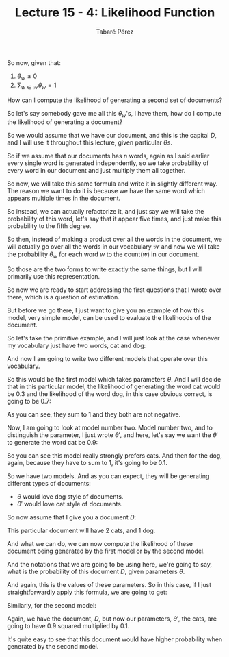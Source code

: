#+STARTUP: showall
#+STARTUP: inlineimages
#+OPTIONS: toc:nil
#+OPTIONS: num:nil
#+AUTHOR: Tabaré Pérez
#+LATEX_CLASS: article
#+LATEX_CLASS_OPTIONS: [a4paper, 12pt]
#+LATEX_HEADER: \usepackage{float, amsfonts, commath, mathtools, proba}
#+TITLE: Lecture 15 - 4: Likelihood Function

So now, given that:

1) \(\theta_w \geq 0\)
2) \(\sum_{w \in \mathcal{W}} \theta_w = 1\)

How can I compute the likelihood of generating a second set of documents?

So let's say somebody gave me all this \(\theta_w\)'s, I have them, how do I
compute the likelihood of generating a document?

\begin{equation}
\prob(D|\theta) = \prod_{i=1}^{n}\theta_{w_i}
\end{equation}

So we would assume that we have our document, and this is the capital \(D\), and I will use it throughout this
lecture, given particular \(\theta\)s.

So if we assume that our documents has \(n\) words, again as I said earlier
every single word is generated independently, so we take probability of every
word in our document and just multiply them all together.

So now, we will take this same formula and write it in slightly different way.
The reason we want to do it is because we have the same word which appears
multiple times in the document.

So instead, we can actually refactorize it, and just say we will take the
probability of this word, let's say that it appear five times, and just make
this probability to the fifth degree.

So then, instead of making a product over all the words in the document, we will
actually go over all the words in our vocabulary \(\mathcal{W}\) and now we will
take the probability \(\theta_w\) for each word \(w\) to the \(\text{count}(w)\)
in our document.

\begin{equation}
\prob(D|\theta) = \prod_{i=1}^{n}\theta_{w_i} = \prod_{w \in \mathcal{W}} {\theta_{w}}^{\text{count}(w)}
\end{equation}

So those are the two forms to write exactly the same things,
but I will primarily use this representation.

So now we are ready to start addressing the first questions
that I wrote over there, which is a question of estimation.

But before we go there, I just want
to give you an example of how this model, very simple model,
can be used to evaluate the likelihoods of the document.

So let's take the primitive example,
and I will just look at the case whenever my vocabulary just
have two words, cat and dog:

\begin{equation}
\mathcal{W} = \{cat, dog\}
\end{equation}

And now I am going to write two different models that operate over this
vocabulary.

So this would be the first model which takes parameters \(\theta\). And I will
decide that in this particular model, the likelihood of generating the word cat
would be 0.3 and the likelihood of the word dog, in this case obvious correct,
is going to be 0.7:

\begin{equation}
\theta ; \theta_{cat}=0.3 , \theta_{dog}=0.7
\end{equation}

As you can see, they sum to 1 and they both are not negative.

Now, I am going to look at model number two. Model number two, and to
distinguish the parameter, I just wrote \({\theta}'\), and here, let's say we
want the \({\theta}'\) to generate the word cat be 0.9:

\begin{equation}
{\theta}' ; {\theta}'_{cat}=0.9 , {\theta}'_{dog}=0.1
\end{equation}

So you can see this model really strongly prefers cats.
And then for the dog, again, because they have to sum to 1,
it's going to be 0.1.

So we have two models.
And as you can expect, they will be generating
different types of documents:

- \(\theta\) would love dog style of documents.
- \({\theta}'\) would love cat style of documents.

So now assume that I give you a document \(D\):

\begin{equation}
D=\{cat, cat, dog\}
\end{equation}

This particular document will have 2 cats, and 1 dog.

And what we can do, we can now compute the likelihood
of these document being generated by the first model
or by the second model.

And the notations that we are going to be using here, we're
going to say, what is the probability of this document \(D\), given parameters \(\theta\).

And again, this is the values of these parameters.
So in this case, if I just straightforwardly apply
this formula, we are going to get:

\begin{equation}
\prob(D|\theta)=0.3^2 \times 0.7=0.063
\end{equation}

Similarly, for the second model:

\begin{equation}
\prob(D|{\theta}')=0.9^2 \times 0.1=0.081
\end{equation}

Again, we have the document, \(D\), but now our parameters, \({\theta}'\), the
cats, are going to have 0.9 squared multiplied by 0.1.

It's quite easy to see that this document would have higher probability when
generated by the second model.
